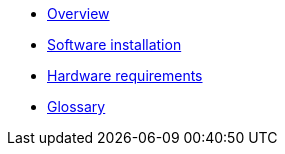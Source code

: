* xref:overview.adoc[Overview]
* xref:install.adoc[Software installation]
* xref:hardware.adoc[Hardware requirements]
* xref:glossary.adoc[Glossary]
